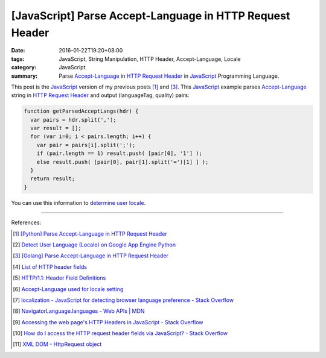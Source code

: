[JavaScript] Parse Accept-Language in HTTP Request Header
#########################################################

:date: 2016-01-22T19:20+08:00
:tags: JavaScript, String Manipulation, HTTP Header, Accept-Language, Locale
:category: JavaScript
:summary: Parse `Accept-Language`_ in `HTTP Request Header`_ in JavaScript_ Programming Language.


This post is the JavaScript_ version of my previous posts [1]_ and [3]_. This
JavaScript_ example parses `Accept-Language`_ string in `HTTP Request Header`_
and output (languageTag, quality) pairs:

.. code-block:: javascript

    function getParsedAcceptLangs(hdr) {
      var pairs = hdr.split(',');
      var result = [];
      for (var i=0; i < pairs.length; i++) {
        var pair = pairs[i].split(';');
        if (pair.length == 1) result.push( [pair[0], '1'] );
        else result.push( [pair[0], pair[1].split('=')[1] ] );
      }
      return result;
    }

You can use this information to `determine user locale`_.

----

References:

.. [1] `[Python] Parse Accept-Language in HTTP Request Header <{filename}../../../2012/10/11/python-parse-accept-language-in-http-request-header%en.rst>`_

.. [2] `Detect User Language (Locale) on Google App Engine Python <{filename}../../../2012/10/12/detect-user-language-locale-gae-python%en.rst>`_

.. [3] `[Golang] Parse Accept-Language in HTTP Request Header <{filename}../../../2015/02/22/go-parse-accept-language%en.rst>`_

.. [4] `List of HTTP header fields <http://en.wikipedia.org/wiki/List_of_HTTP_header_fields>`_

.. [5] `HTTP/1.1: Header Field Definitions <http://www.w3.org/Protocols/rfc2616/rfc2616-sec14.html>`_

.. [6] `Accept-Language used for locale setting <http://www.w3.org/International/questions/qa-accept-lang-locales.en.php>`_

.. [7] `localization - JavaScript for detecting browser language preference - Stack Overflow <http://stackoverflow.com/questions/1043339/javascript-for-detecting-browser-language-preference>`_

.. [8] `NavigatorLanguage.languages - Web APIs | MDN <https://developer.mozilla.org/en-US/docs/Web/API/NavigatorLanguage/languages>`_

.. [9] `Accessing the web page's HTTP Headers in JavaScript - Stack Overflow <http://stackoverflow.com/questions/220231/accessing-the-web-pages-http-headers-in-javascript>`_

.. [10] `How do I access the HTTP request header fields via JavaScript? - Stack Overflow <http://stackoverflow.com/questions/220149/how-do-i-access-the-http-request-header-fields-via-javascript>`_

.. [11] `XML DOM - HttpRequest object <http://www.w3schools.com/xml/dom_http.asp>`_


.. _JavaScript: http://www.w3schools.com/js/

.. _Accept-Language: http://www.w3.org/Protocols/rfc2616/rfc2616-sec14.html

.. _HTTP Request Header: http://en.wikipedia.org/wiki/List_of_HTTP_header_fields

.. _determine user locale: http://www.w3.org/International/questions/qa-accept-lang-locales.en.php
